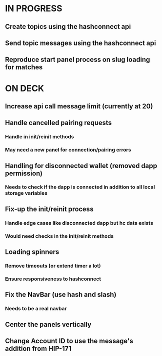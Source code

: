 * IN PROGRESS
** Create topics using the hashconnect api
** Send topic messages using the hashconnect api
** Reproduce start panel process on slug loading for matches
* ON DECK
** Increase api call message limit (currently at 20)
** Handle cancelled pairing requests
*** Handle in init/reinit methods
*** May need a new panel for connection/pairing errors
** Handling for disconnected wallet (removed dapp permission)
*** Needs to check if the dapp is connected in addition to all local storage variables
** Fix-up the init/reinit process
*** Handle edge cases like disconnected dapp but hc data exists
*** Would need checks in the init/reinit methods
** Loading spinners
*** Remove timeouts (or extend timer a lot)
*** Ensure responsiveness to hashconnect 
** Fix the NavBar (use hash and slash)
*** Needs to be a real navbar
** Center the panels vertically
** Change Account ID to use the message's addition from HIP-171

